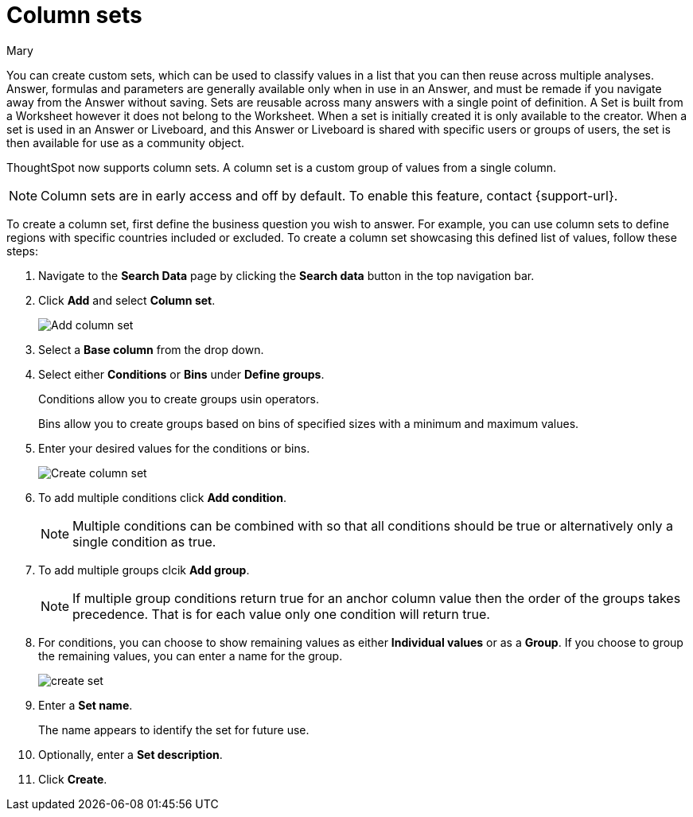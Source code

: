 = Column sets
:last_updated: 3/26/24
:author: Mary
:linkattrs:
:page-layout: default-cloud-early-access
:experimental:
:jira: SCAL-150356
:description: You can now create custom sets, which can be used to classify values in a list that you can then reuse across multiple analyses.


You can create custom sets, which can be used to classify values in a list that you can then reuse across multiple analyses. Answer, formulas and parameters are generally available only when in use in an Answer, and must be remade if you navigate away from the Answer without saving. Sets are reusable across many answers with a single point of definition. A Set is built from a Worksheet however it does not belong to the Worksheet. When a set is initially created it is only available to the creator. When a set is used in an Answer or Liveboard, and this Answer or Liveboard is shared with specific users or groups of users, the set is then available for use as a community object.

ThoughtSpot now supports column sets. A column set is a custom group of values from a single column.

NOTE: Column sets are in early access and off by default. To enable this feature, contact {support-url}.

To create a column set, first define the business question you wish to answer. For example, you can use column sets to define regions with specific countries included or excluded. To create a column set showcasing this defined list of values, follow these steps:

. Navigate to the *Search Data* page by clicking the *Search data* button in the top navigation bar.

. Click *Add* and select *Column set*.
+
image::add-column-set1.png[Add column set]
[start=3]
. Select a *Base column* from the drop down.

. Select either *Conditions* or *Bins* under *Define groups*.
+
Conditions allow you to create groups usin operators.
+
Bins allow you to create groups based on bins of specified sizes with a minimum and maximum values.

. Enter your desired values for the conditions or bins.
+
image::create-set.png[Create column set]
. To add multiple conditions click *Add condition*.
+
NOTE: Multiple conditions can be combined with so that all conditions should be true or alternatively only a single condition as true.

. To add multiple groups clcik *Add group*.
+
NOTE: If multiple group conditions return true for an anchor column value then the order of the groups takes precedence. That is for each value only one condition will return true.

. For conditions, you can choose to show remaining values as either *Individual values* or as a *Group*. If you choose to group the remaining values, you can enter a name for the group.
+
image::create-set-2.png[create set]

. Enter a *Set name*.
+
The name appears to identify the set for future use.

. Optionally, enter a *Set description*.

. Click *Create*.


